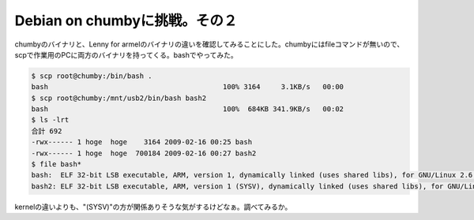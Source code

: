 Debian on chumbyに挑戦。その２
==============================

chumbyのバイナリと、Lenny for armelのバイナリの違いを確認してみることにした。chumbyにはfileコマンドが無いので、scpで作業用のPCに両方のバイナリを持ってくる。bashでやってみた。


.. code-block:: sh


   $ scp root@chumby:/bin/bash .
   bash                                          100% 3164     3.1KB/s   00:00    
   $ scp root@chumby:/mnt/usb2/bin/bash bash2
   bash                                          100%  684KB 341.9KB/s   00:02    
   $ ls -lrt
   合計 692
   -rwx------ 1 hoge  hoge    3164 2009-02-16 00:25 bash
   -rwx------ 1 hoge  hoge  700184 2009-02-16 00:27 bash2
   $ file bash*
   bash:  ELF 32-bit LSB executable, ARM, version 1, dynamically linked (uses shared libs), for GNU/Linux 2.6.0, stripped
   bash2: ELF 32-bit LSB executable, ARM, version 1 (SYSV), dynamically linked (uses shared libs), for GNU/Linux 2.6.14, stripped


kernelの違いよりも、"(SYSV)"の方が関係ありそうな気がするけどなぁ。調べてみるか。






.. author:: default
.. categories:: gadget,Unix/Linux
.. tags::
.. comments::
